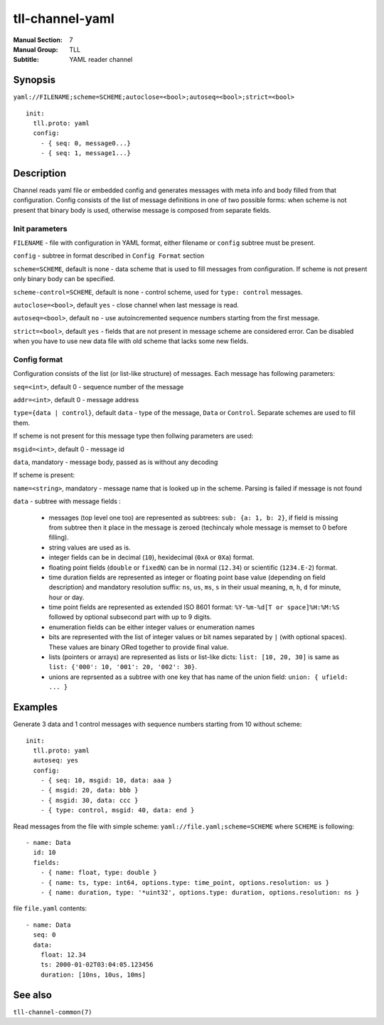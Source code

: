 tll-channel-yaml
================

:Manual Section: 7
:Manual Group: TLL
:Subtitle: YAML reader channel

Synopsis
--------

``yaml://FILENAME;scheme=SCHEME;autoclose=<bool>;autoseq=<bool>;strict=<bool>``

::

  init:
    tll.proto: yaml
    config:
      - { seq: 0, message0...}
      - { seq: 1, message1...}


Description
-----------

Channel reads yaml file or embedded config and generates messages with meta info and body filled
from that configuration. Config consists of the list of message definitions in one of two possible
forms: when scheme is not present that binary body is used, otherwise message is composed from
separate fields.

Init parameters
~~~~~~~~~~~~~~~

``FILENAME`` - file with configuration in YAML format, either filename or ``config`` subtree must be
present.

``config`` - subtree in format described in ``Config Format`` section

``scheme=SCHEME``, default is none - data scheme that is used to fill messages from configuration.
If scheme is not present only binary body can be specified.

``scheme-control=SCHEME``, default is none - control scheme, used for ``type: control`` messages.

``autoclose=<bool>``, default ``yes`` - close channel when last message is read.

``autoseq=<bool>``, default ``no`` - use autoincremented sequence numbers starting from the first
message.

``strict=<bool>``, default ``yes`` - fields that are not present in message scheme are considered
error. Can be disabled when you have to use new data file with old scheme that lacks some new
fields.

Config format
~~~~~~~~~~~~~

Configuration consists of the list (or list-like structure) of messages. Each message has following
parameters:

``seq=<int>``, default 0 - sequence number of the message

``addr=<int>``, default 0 - message address

``type={data | control}``, default ``data`` - type of the message, ``Data`` or ``Control``. Separate
schemes are used to fill them.

If scheme is not present for this message type then follwing parameters are used:

``msgid=<int>``, default 0 - message id

``data``, mandatory - message body, passed as is without any decoding

If scheme is present:

``name=<string>``, mandatory - message name that is looked up in the scheme. Parsing is failed if
message is not found

``data`` - subtree with message fields :

  - messages (top level one too) are represented as subtrees: ``sub: {a: 1, b: 2}``, if field is
    missing from subtree then it place in the message is zeroed (techincaly whole message is memset
    to 0 before filling).
  - string values are used as is.
  - integer fields can be in decimal (``10``), hexidecimal (``0xA`` or ``0Xa``) format.
  - floating point fields (``double`` or ``fixedN``) can be in normal (``12.34``) or scientific
    (``1234.E-2``) format.
  - time duration fields are represented as integer or floating point base value (depending on field
    description) and mandatory resolution suffix: ``ns``, ``us``, ``ms``, ``s`` in their usual
    meaning, ``m``, ``h``, ``d`` for minute, hour or day.
  - time point fields are represented as extended ISO 8601 format: ``%Y-%m-%d[T or space]%H:%M:%S``
    followed by optional subsecond part with up to 9 digits.
  - enumeration fields can be either integer values or enumeration names
  - bits are represented with the list of integer values or bit names separated by ``|`` (with
    optional spaces). These values are binary ORed together to provide final value.
  - lists (pointers or arrays) are represented as lists or list-like dicts: ``list: [10, 20, 30]``
    is same as ``list: {'000': 10, '001': 20, '002': 30}``.
  - unions are reprsented as a subtree with one key that has name of the union field: ``union: {
    ufield: ... }``

Examples
--------

Generate 3 data and 1 control messages with sequence numbers starting from 10 without scheme:

::

  init:
    tll.proto: yaml
    autoseq: yes
    config:
      - { seq: 10, msgid: 10, data: aaa }
      - { msgid: 20, data: bbb }
      - { msgid: 30, data: ccc }
      - { type: control, msgid: 40, data: end }

Read messages from the file with simple scheme: ``yaml://file.yaml;scheme=SCHEME`` where ``SCHEME``
is following:

::

  - name: Data
    id: 10
    fields:
      - { name: float, type: double }
      - { name: ts, type: int64, options.type: time_point, options.resolution: us }
      - { name: duration, type: '*uint32', options.type: duration, options.resolution: ns }

file ``file.yaml`` contents:

::

  - name: Data
    seq: 0
    data:
      float: 12.34
      ts: 2000-01-02T03:04:05.123456
      duration: [10ns, 10us, 10ms]

See also
--------

``tll-channel-common(7)``

..
    vim: sts=4 sw=4 et tw=100
